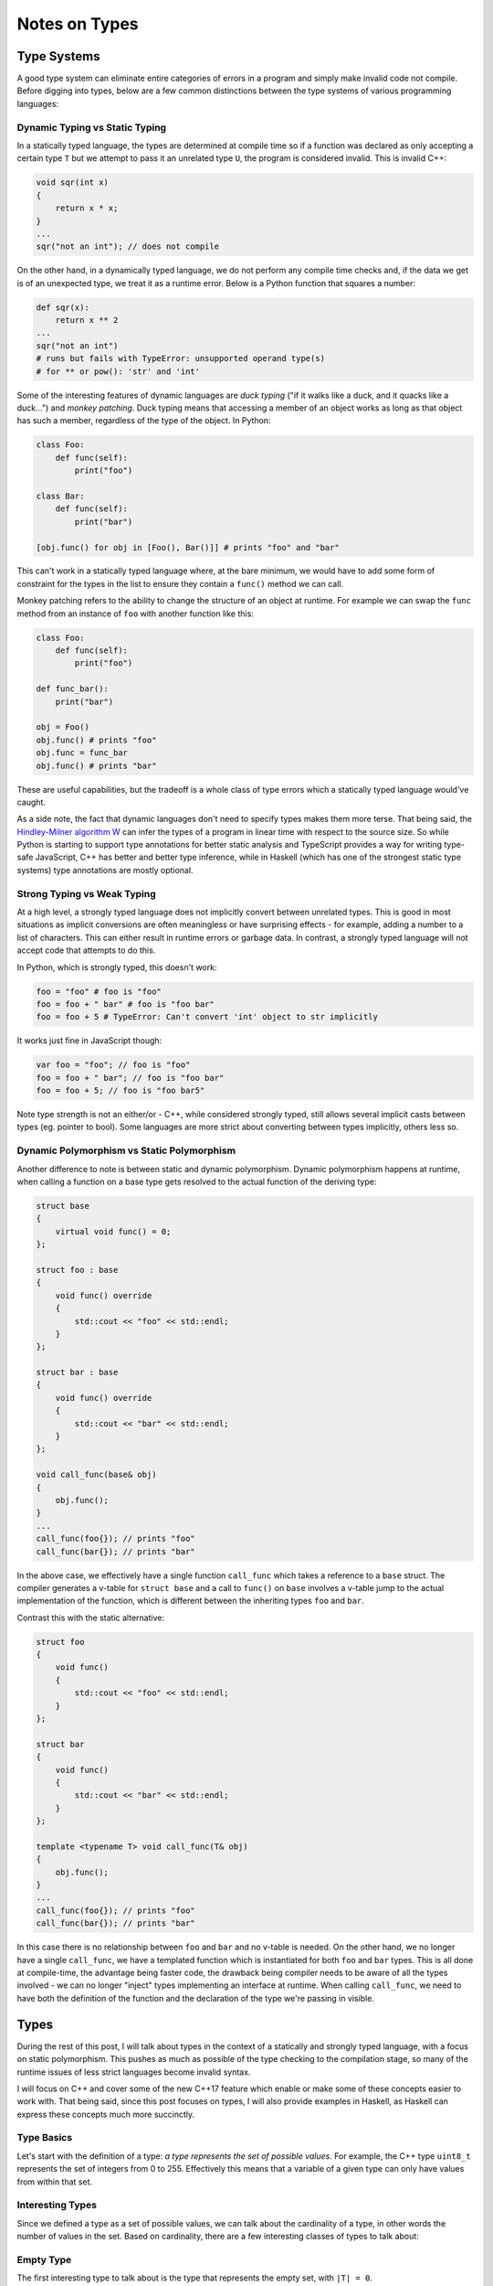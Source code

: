 Notes on Types
==============

Type Systems
------------

A good type system can eliminate entire categories of errors in a program and
simply make invalid code not compile. Before digging into types, below are a few
common distinctions between the type systems of various programming languages:

Dynamic Typing vs Static Typing
~~~~~~~~~~~~~~~~~~~~~~~~~~~~~~~

In a statically typed language, the types are determined at compile time so if a
function was declared as only accepting a certain type ``T`` but we attempt to
pass it an unrelated type ``U``, the program is considered invalid. This is
invalid C++:

.. code-block:: c++

    void sqr(int x)
    {
        return x * x;
    }
    ...
    sqr("not an int"); // does not compile

On the other hand, in a dynamically typed language, we do not perform any
compile time checks and, if the data we get is of an unexpected type, we treat
it as a runtime error. Below is a Python function that squares a number:

.. code-block:: python

    def sqr(x):
        return x ** 2
    ...
    sqr("not an int")
    # runs but fails with TypeError: unsupported operand type(s)
    # for ** or pow(): 'str' and 'int'

Some of the interesting features of dynamic languages are *duck typing* ("if it
walks like a duck, and it quacks like a duck...") and *monkey patching*. Duck
typing means that accessing a member of an object works as long as that object
has such a member, regardless of the type of the object. In Python:

.. code-block:: python

    class Foo:
        def func(self):
            print("foo")

    class Bar:
        def func(self):
            print("bar")

    [obj.func() for obj in [Foo(), Bar()]] # prints "foo" and "bar"

This can't work in a statically typed language where, at the bare minimum, we
would have to add some form of constraint for the types in the list to ensure
they contain a ``func()`` method we can call.

Monkey patching refers to the ability to change the structure of an object at
runtime. For example we can swap the ``func`` method from an instance of ``foo``
with another function like this:

.. code-block:: python

    class Foo:
        def func(self):
            print("foo")

    def func_bar():
        print("bar")

    obj = Foo()
    obj.func() # prints "foo"
    obj.func = func_bar
    obj.func() # prints "bar"

These are useful capabilities, but the tradeoff is a whole class of type errors
which a statically typed language would've caught.

As a side note, the fact that dynamic languages don't need to specify types
makes them more terse. That being said, the
`Hindley-Milner algorithm W <https://en.wikipedia.org/wiki/Hindley%E2%80%93Milner_type_system>`_
can infer the types of a program in linear time with respect to the source size.
So while Python is starting to support type annotations for better static
analysis and TypeScript provides a way for writing type-safe JavaScript, C++ has
better and better type inference, while in Haskell (which has one of the
strongest static type systems) type annotations are mostly optional.

Strong Typing vs Weak Typing
~~~~~~~~~~~~~~~~~~~~~~~~~~~~

At a high level, a strongly typed language does not implicitly convert between
unrelated types. This is good in most situations as implicit conversions are
often meaningless or have surprising effects - for example, adding a number to
a list of characters. This can either result in runtime errors or garbage data.
In contrast, a strongly typed language will not accept code that attempts to do
this.

In Python, which is strongly typed, this doesn't work:

.. code-block:: python

    foo = "foo" # foo is "foo"
    foo = foo + " bar" # foo is "foo bar"
    foo = foo + 5 # TypeError: Can't convert 'int' object to str implicitly

It works just fine in JavaScript though:

.. code-block:: javascript

    var foo = "foo"; // foo is "foo"
    foo = foo + " bar"; // foo is "foo bar"
    foo = foo + 5; // foo is "foo bar5"

Note type strength is not an either/or - C++, while considered strongly typed,
still allows several implicit casts between types (eg. pointer to bool). Some
languages are more strict about converting between types implicitly, others less
so.

Dynamic Polymorphism vs Static Polymorphism
~~~~~~~~~~~~~~~~~~~~~~~~~~~~~~~~~~~~~~~~~~~

Another difference to note is between static and dynamic polymorphism. Dynamic
polymorphism happens at runtime, when calling a function on a base type gets
resolved to the actual function of the deriving type:

.. code-block:: c++

    struct base
    {
        virtual void func() = 0;
    };

    struct foo : base
    {
        void func() override
        {
            std::cout << "foo" << std::endl;
        }
    };

    struct bar : base
    {
        void func() override
        {
            std::cout << "bar" << std::endl;
        }
    };

    void call_func(base& obj)
    {
        obj.func();
    }
    ...
    call_func(foo{}); // prints "foo"
    call_func(bar{}); // prints "bar"

In the above case, we effectively have a single function ``call_func`` which
takes a reference to a ``base`` struct. The compiler generates a v-table for
``struct base`` and a call to ``func()`` on ``base`` involves a v-table jump to
the actual implementation of the function, which is different between the
inheriting types ``foo`` and ``bar``.

Contrast this with the static alternative:

.. code-block:: c++

    struct foo
    {
        void func()
        {
            std::cout << "foo" << std::endl;
        }
    };

    struct bar
    {
        void func()
        {
            std::cout << "bar" << std::endl;
        }
    };

    template <typename T> void call_func(T& obj)
    {
        obj.func();
    }
    ...
    call_func(foo{}); // prints "foo"
    call_func(bar{}); // prints "bar"

In this case there is no relationship between ``foo`` and ``bar`` and no v-table
is needed. On the other hand, we no longer have a single ``call_func``, we have
a templated function which is instantiated for both ``foo`` and ``bar`` types.
This is all done at compile-time, the advantage being faster code, the drawback
being compiler needs to be aware of all the types involved - we can no longer
"inject" types implementing an interface at runtime. When calling ``call_func``,
we need to have both the definition of the function and the declaration of the
type we're passing in visible.

Types
-----

During the rest of this post, I will talk about types in the context of a
statically and strongly typed language, with a focus on static polymorphism.
This pushes as much as possible of the type checking to the compilation stage,
so many of the runtime issues of less strict languages become invalid syntax.

I will focus on C++ and cover some of the new C++17 feature which enable or make
some of these concepts easier to work with. That being said, since this post
focuses on types, I will also provide examples in Haskell, as Haskell can
express these concepts much more succinctly.

Type Basics
~~~~~~~~~~~

Let's start with the definition of a type: *a type represents the set of
possible values*. For example, the C++ type ``uint8_t`` represents the set of
integers from 0 to 255. Effectively this means that a variable of a given type
can only have values from within that set.

Interesting Types
~~~~~~~~~~~~~~~~~

Since we defined a type as a set of possible values, we can talk about the
cardinality of a type, in other words the number of values in the set. Based on
cardinality, there are a few interesting classes of types to talk about:

Empty Type
~~~~~~~~~~

The first interesting type to talk about is the type that represents the empty
set, with ``|T| = 0``.

In Haskell, this type is named ``Void``. Since Haskell is a functional language,
all functions must return a value, so it does not make sense to have a function
that returns ``Void`` - the same way it doesn't make sense to define a
mathematical function with the empty set as its codomain. We do have an
``absurd`` function though, which maps the empty set to any value:

.. code-block:: haskell

    absurd :: Void -> a

This function cannot be called though.

In C++, the absence of a value is represented as the ``void`` type. Since C++ is
not purely functional, we can define functions that don't return anything. We
can even say that a function does not take any arguments by putting a ``void``
between the parenthesis:

.. code-block:: c++

    void foo(void);

This is the equivalent of:

.. code-block:: c++

    void foo();

Note though that we cannot have a *real* argument of type ``void``, that is a
compile error as it doesn't make any sense - we would be mandating the function
takes a value from the empty set. So we can say ``foo(void)`` but not
``foo(void arg)``, or even ``foo(int arg, void)``.

Unit Type
~~~~~~~~~

The next interesting class consists of types with cardinality 1. A type ``T``
with ``|T| = 1`` is called a *unit* or *singleton type*. A variable of such a
type can only ever have a single possible value. In Haskell, the anonymous
representation is the empty tuple ``()``. Here is an example of a function that
maps anything to this type:

.. code-block:: haskell

    unit :: a -> ()
    unit _ = ()

Of course, we can declare our own singleton types. Below is a custom
``Singleton`` type and an equivalent unit function:

.. code-block:: haskell

    data Singleton = Singleton
    unit :: a -> Singleton
    unit _ = Singleton

In C++, the anonymous representation of a singleton is an empty ``std::tuple``:

.. code-block:: c++

    template <typename T> std::tuple<> unit(T)
    {
        return { };
    }

As can be seen from the above, Haskell makes it easier to define a function that
takes an argument of any type, as it provides syntactic sugar for type
parameters (``a`` in our example). In C++, the equivalent declaration involves a
template, but they boil down to the same thing. The non-anonymous C++
representation is a struct which doesn't contain anything. All instances of such
a struct are equivalent:

.. code-block:: c++

    struct singleton { };

    template <typename T> singleton unit(T)
    {
        return { };
    }

Sum Types
~~~~~~~~~

Here, things get a bit more interesting: a ``sum type`` is a type which can
represent a value from any of the types it sums. So given type ``A`` and type
``B``, the type ``S`` summing up ``A`` and ``B`` is ``S = { i : i ∈ A U B }``.
So a variable of type ``S`` could have any value in ``A`` or any value in ``B``.
``S`` is called a sum type because its cardinality is the sum of the
cardinalities of ``A`` and ``B``, ``|S| = |A| + |B|``.

Sum types are great, because they allow us to build up more complex types from
simpler ones. Once we have unit types, we can build up more complex types out
of them by summing them. For example, a boolean type which can be either
``true`` or ``false`` can be thought of as the sum of the singleton ``true``
type and the singleton ``false`` type. In Haskell, a boolean is defined as:

.. code-block:: haskell

    data Bool = True | False

Similarly, a ``Weekday`` type can be defined as:

.. code-block:: haskell

    data Weekday = Monday | Tuesday | Wednesday | Thursday | Friday | Saturday | Sunday

Theoretically, numerical types could also be defined as huge sum types of every
possible value they can represent. Of course, this is impractical, but we can
reason about them the same way we reason about other sum types, we don't have to
treat them as a special case.

In C++, an equivalent of the above is an ``enum class``. ``bool`` is a built-in
type with special syntax, but we could define an equivalent as:

.. code-block:: c++

    enum class Boolean
    {
        True,
        False
    };

It's easy to see how a ``Weekday`` definition would look like. Things get more
interesting when we throw type parameters into the mix. In Haskell, we have the
``Either`` type, which is declared as follows:

.. code-block:: haskell

    data Either a b = Left a | Right b

An instance of this could be either a ``Left a``, where ``a`` is a type itself,
which means it can be any of the values of ``a``, or it can be ``Right b``, with
any of the values of ``b``. In Haskell we use pattern-matching to operate on
such a type, so we can declare a simple function that tells us whether we were
given a ``Left a`` like this:

.. code-block:: haskell

    isLeft :: Either a b -> Bool
    isLeft (Left a) = True
    isLeft (Right b) = False

This might not look like much, but of course we can compose more complex
functions. For example, say we have a function ``foo`` that takes an ``a`` and
returns an ``a``, a function ``bar`` that takes a ``b`` and returns a ``b``. We
can then write a ``transform`` function which takes an ``Either a b`` and,
depending on the contained type, it applies the appropriate function:

.. code-block:: haskell

    -- Implementation of foo and bar not provided in this example
    foo :: a -> a
    bar :: b -> b

    transform :: Either a b -> Either a b
    transform (Left a) = Left (foo a)
    transform (Right b) = Right (bar b)

This is way beyond the capabilities of a C++ ``enum class``. The old way of
implementing something like this in C++ was using a union and a tag enum to keep
track of which is the actual type we're working with:

.. code-block:: c++

    // Declaration of A and B not provided in this example
    struct A;
    struct B;

    struct Either
    {
        Either(A a)
        {
            ab.left = a;
            tag = tag::isA;
        }

        Either(B b)
        {
            ab.right = b;
            tag = tag::isB;
        }

        union
        {
            A left;
            B right;
        } ab;

        enum class tag
        {
            isA,
            isB
        } tag;
    };

Our implementation of transform would look like this:

.. code-block:: c++

    // Implementation of A and B not provided in this example
    A foo(A);
    B bar(B);

    Either transform(Either either)
    {
        switch (either.tag)
        {
            case Either::tag::isA:
                return foo(either.ab.left);
            case Either::tag::isB:
                return bar(either.ab.right);
        }
    }

Our ``Either`` type definition is obviously much more verbose than what we had
in Haskell, and it doesn't even support type parameters - at this point it only
works with ``struct A`` and ``struct B``, while the Haskell version works for
any ``a`` and ``b`` types. The other major problem is that, while unions provide
efficient storage for different types (the size of the union is the size of the
maximum contained type), it is up to the implementer to make sure we don't try
to read an ``A`` as a ``B`` or vice-versa. That means we need to keep our tag in
sync with what we put in the type and respect it when accessing the value of the
union.

C++17 introduces a better, safer, parameterized type for this: ``std::variant``.
Variant takes any number of types as template arguments and stores an instance
of any one of those types. Using variant, we can re-write the above as:

.. code-block:: c++

    std::variant<A, B> transform(std::variant<A, B> either)
    {
        return std::visit([](auto e&&) {
            if constexpr (std::is_same_v<decltype(e), A>)
                return foo(std::get<A>(e));
            else
                return bar(std::get<B>(e));
        }, either);
    }

This is a lot of new syntax, so let's break it down: ``std::variant<A, B>`` is
the new C++17 sum type. In this case, we specify it holds either ``A`` or ``B``
(but it can hold an arbitrary number of types).

``std::visit`` is a function that applies the visitor function given as its
first argument to the variants given as its subsequent arguments. In our
example, this effectively expands to applying the lambda to
``std::get<0>(either)`` and ``std::get<1>(either)``.

``if constexpr`` is also a new C++17 construct which evaluates the if expression
at compile time and discards the else branch from the final object code. So in
this example, we determine at compile time whether the type we are being called
with is ``A`` or ``B`` and apply the correct function based on that. Something
very similar can be achieved with templates and ``enable_if``, but this syntax
makes for more readable code.

Note that with this version we can simply prepend a ``template <typename A,
typename B>`` and make the whole function generic, as in the Haskell example. It
doesn't read as pretty (because we don't have good pattern matching syntax in
the language), but this is the new, type safe way of implementing and working
with sum types, which is a major improvement.

Product Types
~~~~~~~~~~~~~

With sum types out of the way, the remaining interesting category is that of
*product types*. Product types combine the values of several other types into
one. For types ``A`` and ``B``, we have ``P = { (a, b) : a ∈ A, b ∈ B }``, so
``|P| = |A| x |B|``.

In Haskell, the anonymous version of product types is represented by tuples,
while the named version is represented by records. An example of a ``perimeter``
function which computes the perimeter of a rectangle defined by two points,
where each point is a tuple of numbers:

.. code-block:: haskell

    perimeter :: (Num n) => (n, n) -> (n, n) -> n
    perimeter (x1, y1) (x2, y2) = 2 * (abs(x1 - x2) + abs(y1 - y2))

The named version would declare a ``Point`` type with ``Int`` coordinates and
use that instead:

.. code-block:: haskell

    data Point = Point { x, y :: Int }

    perimeter :: Point -> Point -> Int
    perimeter (Point x1 y1) (Point x2 y2) = 2 * (abs(x1 - x2) + abs(y1 - y2))

The C++ equivalents are ``std::tuple`` for anonymous product types and
``struct`` for named types:

.. code-block:: c++

    // Anonymous
    int perimeter(std::tuple<int, int> p1, std::tuple<int, int> p2)
    {
        return 2 * ((abs(std::get<0>(p1) - std::get<0>(p2))
            + abs(std::get<1>(p1) - std::get<1>(p2)));
    }

    // Named
    struct point
    {
        int x;
        int y;
    };

    int perimeter(point p1, point p2)
    {
        return 2 * (abs(p1.x - p2.x) + abs(p1.y - p2.y));
    }

While sum types allow us to express values from multiple types into one, product
types allow us to express values from several types together. Empty, unit, sum,
and product types are the building blocks of a type system.

Bonus: Optional Types
~~~~~~~~~~~~~~~~~~~~~

An optional type is a type that can hold any of the values of another type, or
not hold any value, which is usually represented as a singleton. So an optional
is effectively a sum type between a given type and a singleton representing
"doesn't hold a value". In other words, the cardinality of an optional for a
type ``T`` is ``|O| = |T| + 1``.

In Haskell, an optional is the famous ``Maybe`` type:

.. code-block:: haskell

    data Maybe a = Just a | Nothing

A function that operates on ``Maybe`` could say "only apply ``foo`` if the
optional contains an ``a``":

.. code-block:: haskell

    -- Implementation of foo not provided in this example
    foo :: a -> a

    transform :: Maybe a -> Maybe a
    transform (Just a) = Just (foo a)
    transform Nothing = Nothing

The new C++17 equivalent is the ``optional`` type:

.. code-block:: c++

    // Implementation of foo not provided in this example
    A foo(A);

    std::optional<A> transform(std::optional<A> a)
    {
        return a != nullopt ? foo(*a) : nullopt;
    }

This might read a bit like the pointer implementation:

.. code-block:: c++

    A* transform(A* a)
    {
        return a != nullptr ? foo(*a) : nullptr;
    }

There is a key difference though: the type contained in the optional is part of
the object, so it is not allocated dynamically the way we would allocate a
pointer. ``nullopt`` is a helper object of the singleton type ``nullopt_t``.

Types are important because a big part of programming effectively consits of
designing and composing types. Having a good understanding of the fundamentals
leads to better, safer, and saner code.

Summary
-------

We started by outlining some of the basic principles of type systems:

* Static and dynamic typing
* Weak and strong typing
* Static and dynamic polymorphism

Then we went over the building block types of a type system, with Haskell and
C++ examples:

* Empty types (cardinality 0)
* Unit types (cardinality 1)
* Sum types (``S`` of ``A`` and ``B`` has cardinality ``A + B``)
* Product types (``P`` of ``A`` and ``B`` has cardinality ``A x B``)
* Optional types (``O`` of ``A`` has cardinality ``A + 1``)

Further Reading
---------------

Ben Dean had an excellent talk at CppCon this year, `Using Types Effectively
<https://www.youtube.com/watch?v=ojZbFIQSdl8>`_. Another great talk about type
design from CppCon is `C++, Abstract Algebra and Practical Applications
<https://www.youtube.com/watch?v=632a-DMM5J0>`_ by Robert Ramey. And then there
is Bartosz Milewski `blog <https://bartoszmilewski.com/>`_ about Haskell,
C++, and category theory.
